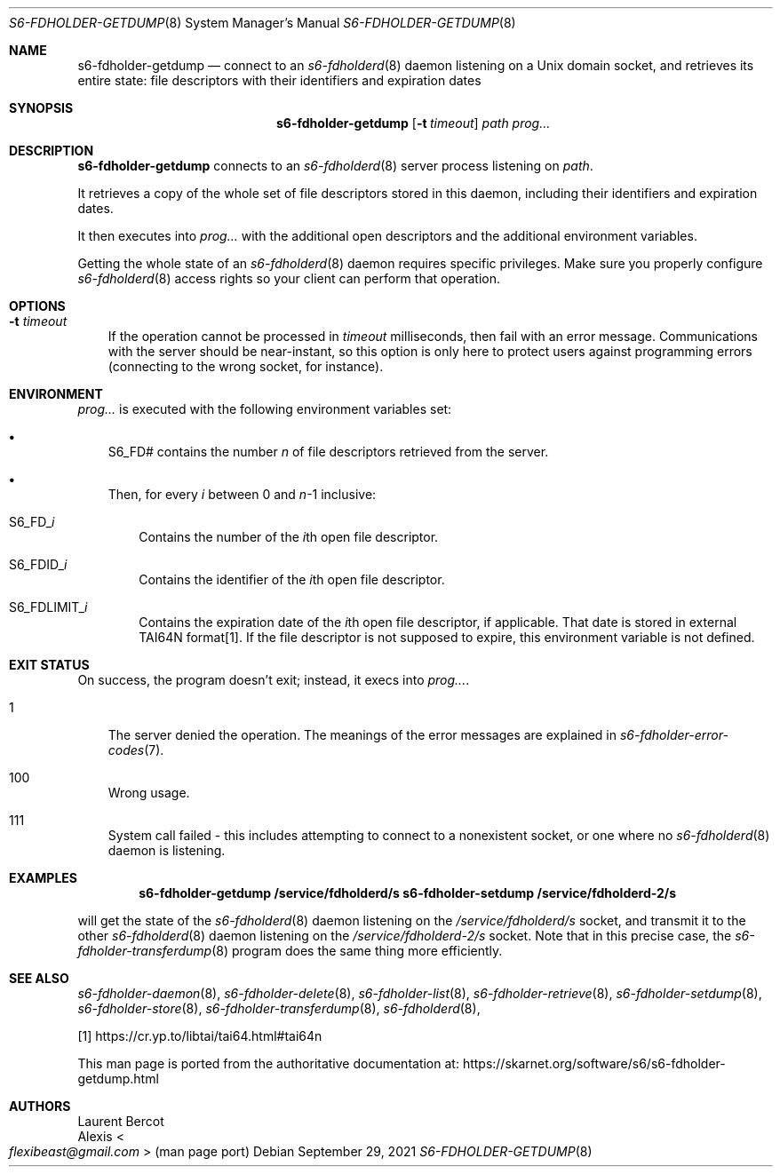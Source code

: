 .Dd September 29, 2021
.Dt S6-FDHOLDER-GETDUMP 8
.Os
.Sh NAME
.Nm s6-fdholder-getdump
.Nd connect to an
.Xr s6-fdholderd 8
daemon listening on a Unix domain socket, and retrieves its entire
state: file descriptors with their identifiers and expiration dates
.Sh SYNOPSIS
.Nm
.Op Fl t Ar timeout
.Ar path
.Ar prog...
.Sh DESCRIPTION
.Nm
connects to an
.Xr s6-fdholderd 8
server process listening on
.Ar path .
.Pp
It retrieves a copy of the whole set of file descriptors stored in
this daemon, including their identifiers and expiration dates.
.Pp
It then executes into
.Ar prog...
with the additional open descriptors and the additional environment
variables.
.Pp
Getting the whole state of an
.Xr s6-fdholderd 8
daemon requires specific privileges.
Make sure you properly configure
.Xr s6-fdholderd 8
access rights so your client can perform that operation.
.Sh OPTIONS
.Bl -tag -width x
.It Fl t Ar timeout
If the operation cannot be processed in
.Ar timeout
milliseconds, then fail with an error message.
Communications with the server should be near-instant, so this option
is only here to protect users against programming errors (connecting
to the wrong socket, for instance).
.El
.Sh ENVIRONMENT
.Ar prog...
is executed with the following environment variables set:
.Bl -bullet -width x
.It
.Ev S6_FD#
contains the number
.Va n
of file descriptors retrieved from the server.
.It
Then, for every
.Va i
between 0 and
.Va n Ns -1
inclusive:
.Bl -tag -width x
.It Ev S6_FD_ Ns Va i
Contains the number of the
.Va i Ns th
open file descriptor.
.It Ev S6_FDID_ Ns Va i
Contains the identifier of the
.Va i Ns th
open file descriptor.
.It Ev S6_FDLIMIT_ Ns Va i
Contains the expiration date of the
.Va i Ns th
open file descriptor, if applicable.
That date is stored in external TAI64N format[1].
If the file descriptor is not supposed to expire, this
environment variable is not defined.
.El
.El
.Sh EXIT STATUS
On success, the program doesn't exit; instead, it execs into
.Ar prog... .
.Bl -tag -width x
.It 1
The server denied the operation.
The meanings of the error messages are explained in
.Xr s6-fdholder-error-codes 7 .
.It 100
Wrong usage.
.It 111
System call failed - this includes attempting to connect to a
nonexistent socket, or one where no
.Xr s6-fdholderd 8
daemon is listening.
.El
.Sh EXAMPLES
.Dl s6-fdholder-getdump /service/fdholderd/s s6-fdholder-setdump /service/fdholderd-2/s
.Pp
will get the state of the
.Xr s6-fdholderd 8
daemon listening on the
.Pa /service/fdholderd/s
socket, and transmit it to the other
.Xr s6-fdholderd 8
daemon listening on the
.Pa /service/fdholderd-2/s
socket.
Note that in this precise case, the
.Xr s6-fdholder-transferdump 8
program does the same thing more efficiently.
.Sh SEE ALSO
.Xr s6-fdholder-daemon 8 ,
.Xr s6-fdholder-delete 8 ,
.Xr s6-fdholder-list 8 ,
.Xr s6-fdholder-retrieve 8 ,
.Xr s6-fdholder-setdump 8 ,
.Xr s6-fdholder-store 8 ,
.Xr s6-fdholder-transferdump 8 ,
.Xr s6-fdholderd 8 ,
.Pp
[1]
.Lk https://cr.yp.to/libtai/tai64.html#tai64n
.Pp
This man page is ported from the authoritative documentation at:
.Lk https://skarnet.org/software/s6/s6-fdholder-getdump.html
.Sh AUTHORS
.An Laurent Bercot
.An Alexis Ao Mt flexibeast@gmail.com Ac (man page port)
